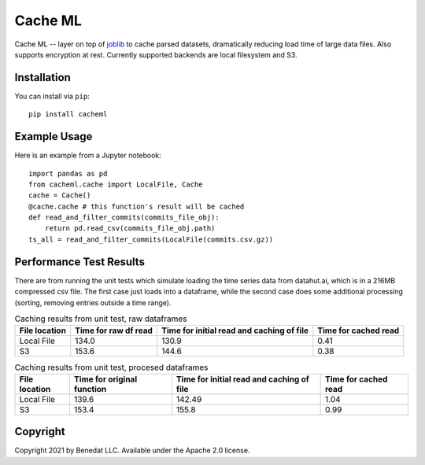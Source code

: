 ========
Cache ML
========

Cache ML -- layer on top of `joblib <https://joblib.readthedocs.io/en/latest/>`_ to cache parsed datasets,
dramatically reducing load
time of large data files. Also supports encryption at rest. Currently supported backends
are local filesystem and S3.

Installation
------------
You can install via ``pip``::

  pip install cacheml

Example Usage
-------------
Here is an example from a Jupyter notebook::

  import pandas as pd
  from cacheml.cache import LocalFile, Cache
  cache = Cache()
  @cache.cache # this function's result will be cached
  def read_and_filter_commits(commits_file_obj):
      return pd.read_csv(commits_file_obj.path)
  ts_all = read_and_filter_commits(LocalFile(commits.csv.gz))

Performance Test Results
------------------------
There are from running the unit tests which simulate loading the time series data from
datahut.ai, which is in a 216MB compressed csv file. The first case just loads into
a dataframe, while the second case does some additional processing (sorting, removing
entries outside a time range).

.. list-table:: Caching results from unit test, raw dataframes
   :header-rows: 1

   * - File location
     - Time for raw df read
     - Time for initial read and caching of file
     - Time for cached read
   * - Local File
     - 134.0
     - 130.9
     - 0.41
   * - S3
     - 153.6
     - 144.6
     - 0.38

.. list-table:: Caching results from unit test, procesed dataframes
   :header-rows: 1

   * - File location
     - Time for original function
     - Time for initial read and caching of file
     - Time for cached read
   * - Local File
     - 139.6
     - 142.49
     - 1.04
   * - S3
     - 153.4
     - 155.8
     - 0.99

Copyright
---------
Copyright 2021 by Benedat LLC. Available under the Apache 2.0 license.


